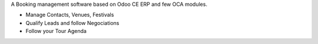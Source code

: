 A Booking management software based on Odoo CE ERP and few OCA modules.

- Manage Contacts, Venues, Festivals
- Qualify Leads and follow Negociations
- Follow your Tour Agenda
